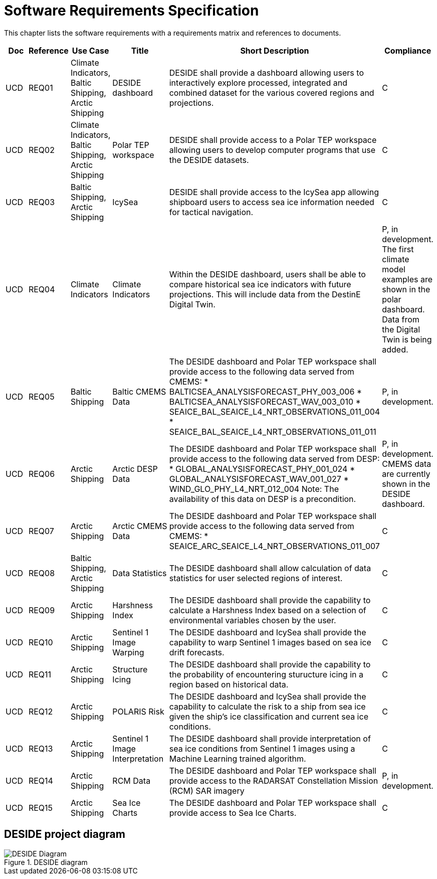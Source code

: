 [[mainRequirements]]
= Software Requirements Specification

This chapter lists the software requirements with a requirements matrix and references to documents.

[cols="1,1,1,2,6,1"]
|=== 
| Doc | Reference | Use Case | Title | Short Description | Compliance

|UCD
|REQ01
|Climate Indicators, Baltic Shipping, Arctic Shipping
|DESIDE dashboard
|DESIDE shall provide a dashboard allowing users to interactively explore processed, integrated and combined dataset for the various covered regions and projections.
|C

|UCD
|REQ02
|Climate Indicators, Baltic Shipping, Arctic Shipping
|Polar TEP workspace
|DESIDE shall provide access to a Polar TEP workspace allowing users to develop computer programs that use the DESIDE datasets.
|C

|UCD
|REQ03
|Baltic Shipping, Arctic Shipping
|IcySea
|DESIDE shall provide access to the IcySea app allowing shipboard users to access sea ice information needed for tactical navigation.
|C

|UCD
|REQ04
|Climate Indicators
|Climate Indicators
|Within the DESIDE dashboard, users shall be able to compare historical sea ice indicators with future projections. This will include data from the DestinE Digital Twin.
|P, in development. The first climate model examples are shown in the polar dashboard. Data from the Digital Twin is being added.

|UCD
|REQ05
|Baltic Shipping
|Baltic CMEMS Data
a|The DESIDE dashboard and Polar TEP workspace shall provide access to the following data served from CMEMS:
* BALTICSEA_ANALYSISFORECAST_PHY_003_006
* BALTICSEA_ANALYSISFORECAST_WAV_003_010
* SEAICE_BAL_SEAICE_L4_NRT_OBSERVATIONS_011_004
* SEAICE_BAL_SEAICE_L4_NRT_OBSERVATIONS_011_011
|P, in development.

|UCD
|REQ06
|Arctic Shipping
|Arctic DESP Data 
a|The DESIDE dashboard and Polar TEP workspace shall provide access to the following data served from DESP:
* GLOBAL_ANALYSISFORECAST_PHY_001_024
* GLOBAL_ANALYSISFORECAST_WAV_001_027
* WIND_GLO_PHY_L4_NRT_012_004
Note: The availability of this data on DESP is a precondition.
|P, in development. CMEMS data are currently shown in the DESIDE dashboard.

|UCD
|REQ07
|Arctic Shipping
|Arctic CMEMS Data 
a|The DESIDE dashboard and Polar TEP workspace shall provide access to the following data served from CMEMS:
* SEAICE_ARC_SEAICE_L4_NRT_OBSERVATIONS_011_007
|C

|UCD
|REQ08
|Baltic Shipping, Arctic Shipping
|Data Statistics
a|The DESIDE dashboard shall allow calculation of data statistics for user selected regions of interest.
|C

|UCD
|REQ09
|Arctic Shipping
|Harshness Index
a|The DESIDE dashboard shall provide the capability to calculate a Harshness Index based on a selection of environmental variables chosen by the user.
|C

|UCD
|REQ10
|Arctic Shipping
|Sentinel 1 Image Warping
a|The DESIDE dashboard and IcySea shall provide the capability to warp Sentinel 1 images based on sea ice drift forecasts.
|C

|UCD
|REQ11
|Arctic Shipping
|Structure Icing
a|The DESIDE dashboard shall provide the capability to the probability of encountering sturucture icing in a region based on historical data.
|C

|UCD
|REQ12
|Arctic Shipping
|POLARIS Risk
a|The DESIDE dashboard and IcySea shall provide the capability to calculate the risk to a ship from sea ice given the ship's ice classification and current sea ice conditions.
|C

|UCD
|REQ13
|Arctic Shipping
|Sentinel 1 Image Interpretation
a|The DESIDE dashboard shall provide interpretation of sea ice conditions from Sentinel 1 images using a Machine Learning trained algorithm.
|C

|UCD
|REQ14
|Arctic Shipping
|RCM Data
a|The DESIDE dashboard and Polar TEP workspace shall provide access to the RADARSAT Constellation Mission (RCM) SAR imagery
|P, in development.

|UCD
|REQ15
|Arctic Shipping
|Sea Ice Charts
a|The DESIDE dashboard and Polar TEP workspace shall provide access to Sea Ice Charts.
|C
|===

== DESIDE project diagram


.DESIDE diagram
image::../images/DESIDE_3.png[DESIDE Diagram]
